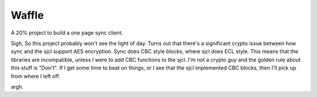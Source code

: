 Waffle
======

A 20% project to build a one page sync client.

Sigh,
So this project probably won't see the light of day. Turns out that there's a
significant crypto issue between how sync and the sjcl support AES 
encryption. Sync does CBC style blocks, where sjcl does ECL style. This means
that the libraries are incompatible, unless I were to add CBC functions to 
the sjcl. I'm not a crypto guy and the golden rule about this stuff is 
"Don't". If I get some time to beat on things, or I see that the sjcl
implemented CBC blocks, then I'll pick up from where I left off.

argh.

